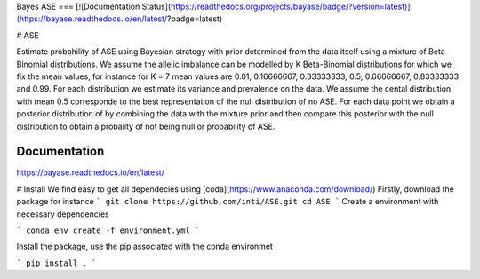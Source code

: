 Bayes ASE
===
[![Documentation Status](https://readthedocs.org/projects/bayase/badge/?version=latest)](https://bayase.readthedocs.io/en/latest/?badge=latest)

# ASE

Estimate probahility of ASE using Bayesian strategy with prior determined from the data itself using a 
mixture of Beta-Binomial distributions. We assume the allelic imbalance can be modelled by K Beta-Binomial 
distributions for which we fix the mean values, for instance for K = 7 mean values 
are 0.01, 0.16666667, 0.33333333, 0.5, 0.66666667, 0.83333333 and 0.99. 
For each distribution we estimate its variance and prevalence on the data. 
We assume the cental distribution with mean 0.5 corresponde to the best representation of the null distribution 
of no ASE. For each data point we obtain a posterior distribution of by combining the data with the mixture prior 
and then compare this posterior with the null distribution to obtain a probality of not being null or probability of ASE. 


Documentation
-------------

https://bayase.readthedocs.io/en/latest/


# Install
We find easy to get all dependecies using [coda](https://www.anaconda.com/download/) 
Firstly, download the package for instance 
```
git clone https://github.com/inti/ASE.git
cd ASE
```
Create a environment with necessary dependencies

```
conda env create -f environment.yml
```

Install the package, use the pip associated with the conda environmet

```
pip install .
```
